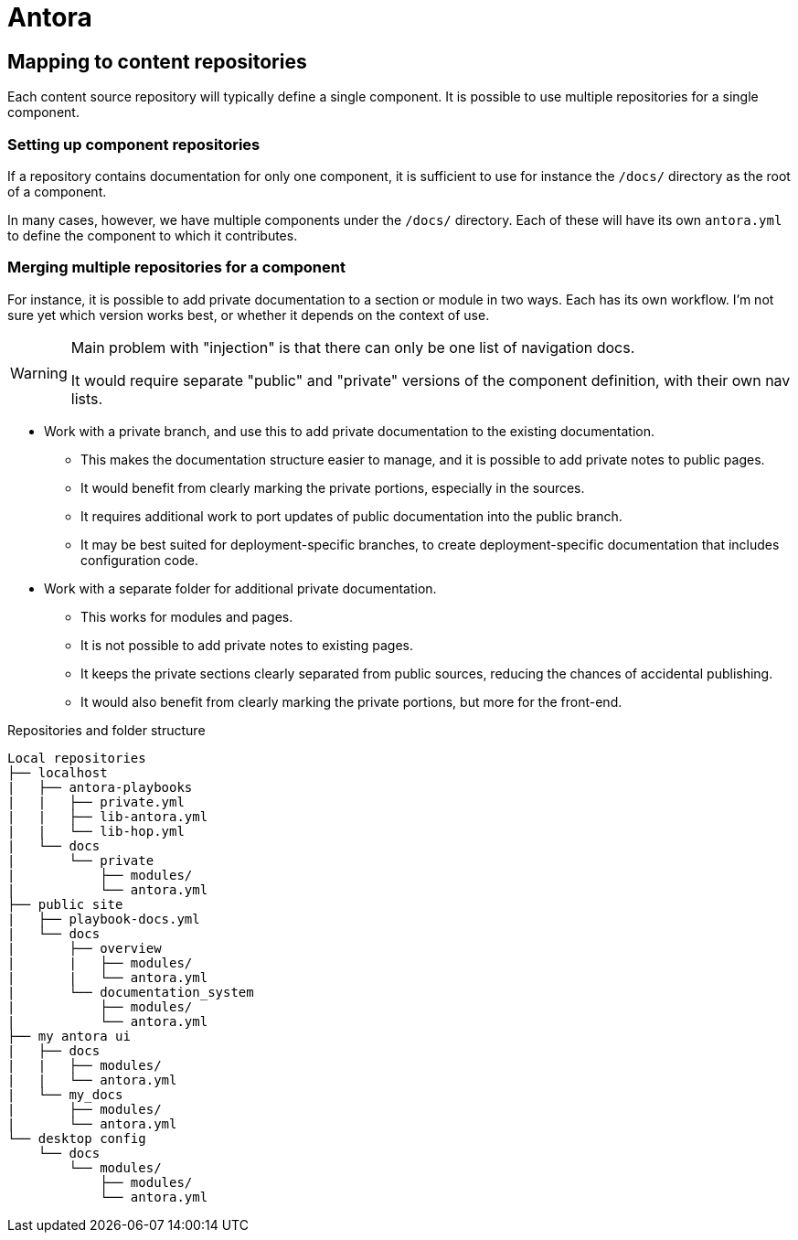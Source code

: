 = Antora

== Mapping to content repositories

Each content source repository will typically define a single component.
It is possible to use multiple repositories for a single component.

=== Setting up component repositories

If a repository contains documentation for only one component, it is sufficient to use for instance the `/docs/` directory as the root of a component.

In many cases, however, we have multiple components under the `/docs/` directory.
Each of these will have its own `antora.yml` to define the component to which it contributes.

=== Merging multiple repositories for a component

For instance, it is possible to add private documentation to a section or module in two ways.
Each has its own workflow.
I'm not sure yet which version works best, or whether it depends on the context of use.

[WARNING]
--
Main problem with "injection" is that there can only be one list of navigation docs.

It would require separate "public" and "private" versions of the component definition, with their own nav lists.
-- 

* Work with a private branch, and use this to add private documentation to the existing documentation.
 - This makes the documentation structure easier to manage, and it is possible to add private notes to public pages.
 - It would benefit from clearly marking the private portions, especially in the sources.
 - It requires additional work to port updates of public documentation into the public branch.
 - It may be best suited for deployment-specific branches, to create deployment-specific documentation that includes configuration code.
* Work with a separate folder for additional private documentation.
 - This works for modules and pages.
 - It is not possible to add private notes to existing pages.
 - It keeps the private sections clearly separated from public sources, reducing the chances of accidental publishing.
 - It would also benefit from clearly marking the private portions, but more for the front-end.

====
.Repositories and folder structure
[source, treeview]
....
Local repositories
├── localhost
|   ├── antora-playbooks
|   |   ├── private.yml
|   |   ├── lib-antora.yml
|   |   └── lib-hop.yml
|   └── docs
|       └── private
|           ├── modules/
|           └── antora.yml
├── public site
|   ├── playbook-docs.yml
|   └── docs
|       ├── overview
|       |   ├── modules/
|       |   └── antora.yml
|       └── documentation_system
|           ├── modules/
|           └── antora.yml
├── my antora ui
|   ├── docs
|   |   ├── modules/
|   |   └── antora.yml
|   └── my_docs
|       ├── modules/
|       └── antora.yml
└── desktop config
    └── docs
        └── modules/
            ├── modules/
            └── antora.yml
....
====